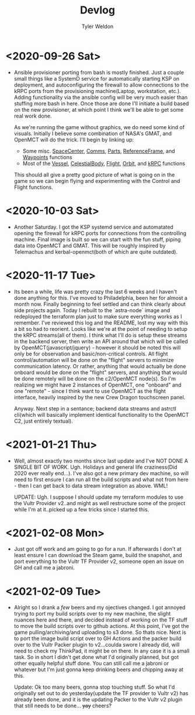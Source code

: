 #+TITLE: Devlog
#+AUTHOR: Tyler Weldon
#+EMAIL: tylerweldon94@gmail.com

* <2020-09-26 Sat>
- Ansible provisioner porting from bash is mostly finished. Just a couple small things like a SystemD service for automatically starting KSP on deployment, and autoconfiguring the firewall to allow connections to the kRPC ports from the provisioning machine(Laptop, workstation, etc.). Adding functionality via the ansible config will be very much easier than stuffing more bash in here. Once those are done I'll initiate a build based on the new provisioner, at which point I think we'll be able to get some real work done.

  As we're running the game without graphics, we do need some kind of visuals. Initially I believe some combination of NASA's GMAT, and OpenMCT will do the trick. I'll begin by linking up:
  + Some misc. [[https://krpc.github.io/krpc/python/api/space-center/space-center.html][SpaceCenter]], [[https://krpc.github.io/krpc/python/api/space-center/comms.html][Comms]], [[https://krpc.github.io/krpc/python/api/space-center/parts.html][Parts]], [[https://krpc.github.io/krpc/python/api/space-center/reference-frame.html][ReferenceFrame]], and [[https://krpc.github.io/krpc/python/api/space-center/waypoints.html][Waypoints]] functions
  + Most of the [[https://krpc.github.io/krpc/python/api/space-center/vessel.html][Vessel]], [[https://krpc.github.io/krpc/python/api/space-center/vessel.html][CelestialBody]], [[https://krpc.github.io/krpc/python/api/space-center/flight.html][Flight]], [[https://krpc.github.io/krpc/python/api/space-center/orbit.html][Orbit]], and [[https://krpc.github.io/krpc/python/api/krpc/krpc.html][kRPC]] functions

  This should all give a pretty good picture of what is going on in the game so we can begin flying and experimenting with the Control and Flight functions.

* <2020-10-03 Sat>
- Another Saturday. I got the KSP systemd service and automatated opening the firewall for kRPC ports for connections from the controlling machine. Final image is built so we can start with the fun stuff, piping data into OpenMCT and GMAT. This will be roughly inspired by Telemachus and kerbal-openmct(both of which are quite outdated).

* <2020-11-17 Tue>
- Its been a while, life was pretty crazy the last 6 weeks and I haven't done anything for this. I've moved to Philadelphia, been her for almost a month now. Finally beginning to feel settled and can think clearly about side projects again. Today I rebuilt to the `astra-node` image and redeployed the terraform plan just to make sure everything works as I remember. I've reviewed this log and the README, lost my way with this a bit so had to reorient. Looks like we're at the point of needing to setup the kRPC streams(all of them). I think what I'll do is setup these streams in the backend server, then write an API around that which will be called by OpenMCT(javascript/jquery) - however it should be noted this will only be for observation and basic/non-critical controls. All flight control/automation will be done on the "flight" servers to minimize communication latency. Or rather, anything that would actually be done onboard would be done on the "flight" servers, and anything that would be done remotely will be done on the c2/OpenMCT node(s). So I'm realizing we might have 2 instances of OpenMCT, one "onboard" and one "remote" - since I think want to use OpenMCT as the flight  interface, heavily inspired by the new Crew Dragon touchscreen panel.

  Anyway. Next step in a sentance; backend data streams and astrctl cli(which will basically implement identical functionality to the OpenMCT C2, just entirely textual).


* <2021-01-21 Thu>
  - Well, almost exactly two months since last update and I've NOT DONE A SINGLE BIT OF WORK. Ugh. Holidays and general life craziness(Did 2020 ever really end...). I've also got a new primary dev machine, so will need to first ensure I can run all the build scripts and what not from here - then I can get back to data stream integration as above. WML!

    UPDATE: Ugh. I suppose I should update my terraform modules to use the Vultr Provider v2..and might as well restructure some of the project while I'm at it..picked up a few tricks since I started this.

* <2021-02-08 Mon>
- Just got off work and am going to go for a run. If afterwards I don't at least ensure I can download the Steam game, build the snapshot, and port everything to the Vultr TF Provider v2, someone open an issue on GH and call me a jabroni.

* <2021-02-09 Tue>
- Alright so I drank a /few/ beers and my ojectives changed. I got annoyed trying to port my build scripts over to my new machine, the slight nuances here and there, and decided instead of working on the TF stuff to move the build scripts over to github actions. At this point, I've got the game pulling/archiving/and uploading to s3 done. So thats nice. Next is to port the image build script over to GH Actions and the packer build over to the Vultr Packer plugin to v2...coulda swore I already did, will need to check my ThinkPad, it might be on there. In any case it is a small task. So in short I didn't get done what I'd originally planned, but got other equally helpful stuff done. You can still call me a jabroni or whatever but I'm just gonna keep drinking beers and chipping away at this.

  Update: Ok too many beers, gonna stop touching stuff. So what I'd originally set out to do yesterday(update the TF provider to Vultr v2) has already been done, and it is the updating Packer to the Vultr v2 plugin that still needs to be done... +yay+ cheers?
